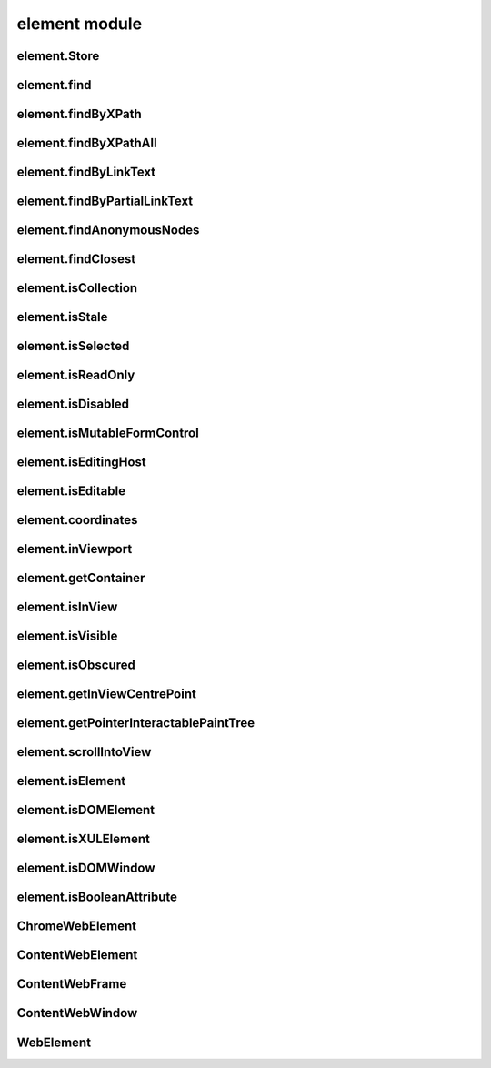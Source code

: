 element module
==============

element.Store
-------------
.. js:autoclass:: element.Store
  :members:

element.find
------------
.. js:autofunction:: element.find

element.findByXPath
-------------------
.. js:autofunction:: element.findByXPath

element.findByXPathAll
----------------------
.. js:autofunction:: element.findByXPathAll

element.findByLinkText
----------------------
.. js:autofunction:: element.findByLinkText

element.findByPartialLinkText
-----------------------------
.. js:autofunction:: element.findByPartialLinkText

element.findAnonymousNodes
----------------------------
.. js:autofunction:: element.findAnonymousNodes

element.findClosest
-------------------
.. js:autofunction:: element.findClosest

element.isCollection
--------------------
.. js:autofunction:: element.isCollection

element.isStale
---------------
.. js:autofunction:: element.isStale

element.isSelected
------------------
.. js:autofunction:: element.isSelected

element.isReadOnly
------------------
.. js:autofunction:: element.isReadOnly

element.isDisabled
------------------
.. js:autofunction:: element.isDisabled

element.isMutableFormControl
----------------------------
.. js:autofunction:: element.isMutableFormControl

element.isEditingHost
---------------------
.. js:autofunction:: element.isEditingHost

element.isEditable
------------------
.. js:autofunction:: element.isEditable

element.coordinates
-------------------
.. js:autofunction:: element.coordinates

element.inViewport
------------------
.. js:autofunction:: element.inViewport

element.getContainer
---------------------
.. js:autofunction:: element.getContainer

element.isInView
----------------
.. js:autofunction:: element.isInView

element.isVisible
-----------------
.. js:autofunction:: element.isVisible

element.isObscured
------------------
.. js:autofunction:: element.isObscured

element.getInViewCentrePoint
----------------------------
.. js:autofunction:: element.getInViewCentrePoint

element.getPointerInteractablePaintTree
---------------------------------------
.. js:autofunction:: element.getPointerInteractablePaintTree

element.scrollIntoView
----------------------
.. js:autofunction:: element.scrollIntoView

element.isElement
-----------------
.. js:autofunction:: element.isElement

element.isDOMElement
--------------------
.. js:autofunction:: element.isDOMElement

element.isXULElement
--------------------
.. js:autofunction:: element.isXULElement

element.isDOMWindow
--------------------
.. js:autofunction:: element.isDOMWindow

element.isBooleanAttribute
--------------------------
.. js:autofunction:: element.isBooleanAttribute

ChromeWebElement
----------------
.. js:autoclass:: ChromeWebElement
  :members:

ContentWebElement
-----------------
.. js:autoclass:: ContentWebElement
  :members:

ContentWebFrame
---------------
.. js:autoclass:: ContentWebFrame
  :members:

ContentWebWindow
----------------
.. js:autoclass:: ContentWebWindow
  :members:

WebElement
----------
.. js:autoclass:: WebElement
  :members:

